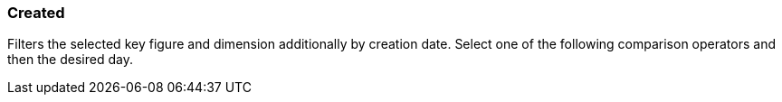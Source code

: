 === Created

Filters the selected key figure and dimension additionally by creation date.
Select one of the following comparison operators and then the desired day.
